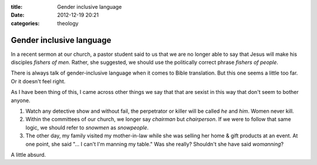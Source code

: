 :title: Gender inclusive language
:date: 2012-12-19 20:21
:categories: theology

Gender inclusive language
=========================

In a recent sermon at our church, a pastor student said to us that we are no
longer able to say that Jesus will make his disciples *fishers of men*.
Rather, she suggested, we should use the politically correct phrase *fishers of
people*.

There is always talk of gender-inclusive language when it comes to Bible
translation.  But this one seems a little too far.  Or it doesn't feel right.

As I have been thing of this, I came across other things we say that that are
sexist in this way that don't seem to bother anyone.

1.  Watch any detective show and without fail, the perpetrator or killer will
    be called *he* and *him*.  Women never kill.

2.  Within the committees of our church, we longer say *chairman* but
    *chairperson*.  If we were to follow that same logic, we should refer to
    *snowmen* as *snowpeople*.

3.  The other day, my family visited my mother-in-law while she was selling her
    home & gift products at an event.  At one point, she said "... I can't I'm
    manning my table."  Was she really?  Shouldn't she have said *womanning*?

A little absurd.
